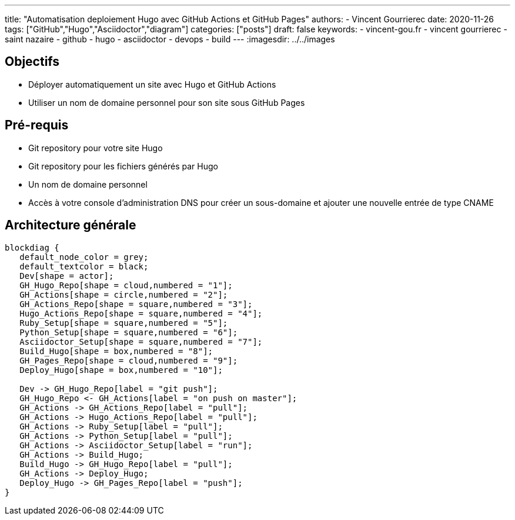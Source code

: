 ---
title: "Automatisation deploiement Hugo avec GitHub Actions et GitHub Pages"
authors:
  - Vincent Gourrierec
date: 2020-11-26
tags: ["GitHub","Hugo","Asciidoctor","diagram"]
categories: ["posts"]
draft: false
keywords:
- vincent-gou.fr
- vincent gourrierec
- saint nazaire
- github
- hugo
- asciidoctor
- devops
- build
---
:imagesdir: ../../images


== Objectifs

* Déployer automatiquement un site avec Hugo et GitHub Actions
* Utiliser un nom de domaine personnel pour son site sous GitHub Pages


== Pré-requis

* Git repository pour votre site Hugo
* Git repository pour les fichiers générés par Hugo
* Un nom de domaine personnel
* Accès à votre console d'administration DNS pour créer un sous-domaine et ajouter une nouvelle entrée de type CNAME

== Architecture générale

[blockdiag,Partitionnement_LVM,format="svg",opts="inline"]
----
blockdiag {
   default_node_color = grey;
   default_textcolor = black;
   Dev[shape = actor];
   GH_Hugo_Repo[shape = cloud,numbered = "1"];
   GH_Actions[shape = circle,numbered = "2"];
   GH_Actions_Repo[shape = square,numbered = "3"];
   Hugo_Actions_Repo[shape = square,numbered = "4"];
   Ruby_Setup[shape = square,numbered = "5"];
   Python_Setup[shape = square,numbered = "6"];
   Asciidoctor_Setup[shape = square,numbered = "7"];
   Build_Hugo[shape = box,numbered = "8"];
   GH_Pages_Repo[shape = cloud,numbered = "9"];
   Deploy_Hugo[shape = box,numbered = "10"];

   Dev -> GH_Hugo_Repo[label = "git push"];
   GH_Hugo_Repo <- GH_Actions[label = "on push on master"];
   GH_Actions -> GH_Actions_Repo[label = "pull"];
   GH_Actions -> Hugo_Actions_Repo[label = "pull"];
   GH_Actions -> Ruby_Setup[label = "pull"];
   GH_Actions -> Python_Setup[label = "pull"];
   GH_Actions -> Asciidoctor_Setup[label = "run"];
   GH_Actions -> Build_Hugo;
   Build_Hugo -> GH_Hugo_Repo[label = "pull"];
   GH_Actions -> Deploy_Hugo;
   Deploy_Hugo -> GH_Pages_Repo[label = "push"];
}
----
